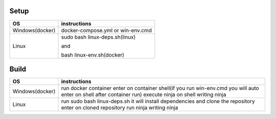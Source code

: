 Setup
======

+------------------------+----------------------------------------------------------------------------------------------------+
|           OS           |                                   instructions                                                     |
+========================+====================================================================================================+
|      Windows(docker)   |docker-compose.yml                                                                                  |
|                        |or                                                                                                  |
|                        |win-env.cmd                                                                                         |
+------------------------+----------------------------------------------------------------------------------------------------+
|Linux                   |sudo bash linux-deps.sh(linux)                                                                      |
|                        |                                                                                                    |
|                        |and                                                                                                 |
|                        |                                                                                                    |
|                        |bash linux-env.sh(docker)                                                                           |
+------------------------+----------------------------------------------------------------------------------------------------+

Build
======

+------------------------+----------------------------------------------------------------------------------------------------+
|             OS         |                                     instructions                                                   |         
+========================+====================================================================================================+
|Windows(docker)         |run docker container                                                                                |
|                        |enter on container shell(if you run win-env.cmd you will auto enter on shell after container run)   |  
|                        |execute ninja on shell writing ninja                                                                |
+------------------------+----------------------------------------------------------------------------------------------------+
|Linux                   |run sudo bash linux-deps.sh it will install dependencies and clone the repository                   |                                                          
|                        |enter on cloned repository                                                                          |
|                        |run ninja writing ninja                                                                             |
+------------------------+----------------------------------------------------------------------------------------------------+
